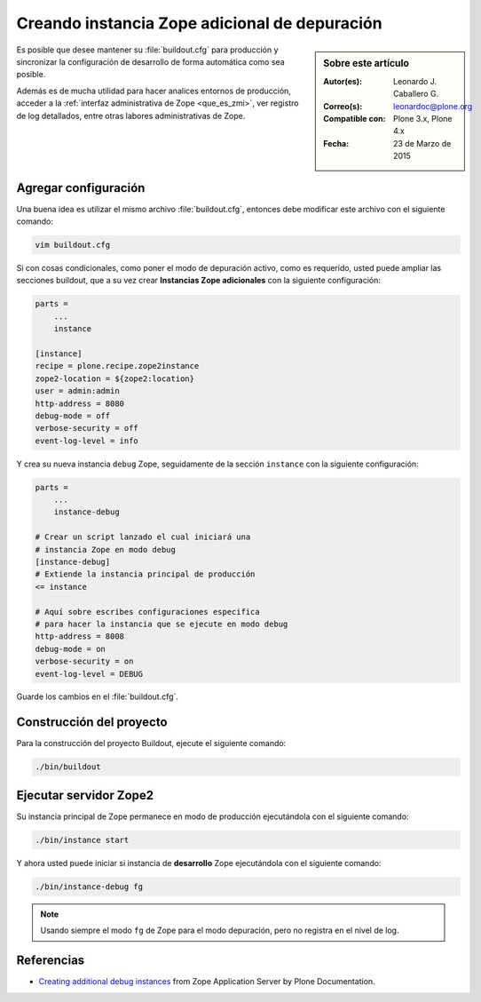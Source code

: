 .. -*- coding: utf-8 -*-

.. _instancia_zope_debug:

==============================================
Creando instancia Zope adicional de depuración
==============================================

.. sidebar:: Sobre este artículo

    :Autor(es): Leonardo J. Caballero G.
    :Correo(s): leonardoc@plone.org
    :Compatible con: Plone 3.x, Plone 4.x
    :Fecha: 23 de Marzo de 2015

Es posible que desee mantener su :file:`buildout.cfg` para producción 
y sincronizar la configuración de desarrollo de forma automática 
como sea posible.

Además es de mucha utilidad para hacer analices entornos de producción,
acceder a la :ref:`interfaz administrativa de Zope <que_es_zmi>`, ver
registro de log detallados, entre otras labores administrativas de Zope.

Agregar configuración
=====================

Una buena idea es utilizar el mismo archivo :file:`buildout.cfg`, entonces
debe modificar este archivo con el siguiente comando:

.. code-block:: sh

  vim buildout.cfg

Si con cosas condicionales, como poner el modo de depuración activo, 
como es requerido, usted puede ampliar las secciones buildout, que a 
su vez crear **Instancias Zope adicionales** con la siguiente configuración:

.. code-block:: cfg

  parts =
      ...
      instance
  
  [instance]
  recipe = plone.recipe.zope2instance
  zope2-location = ${zope2:location}
  user = admin:admin
  http-address = 8080
  debug-mode = off
  verbose-security = off
  event-log-level = info

Y crea su nueva instancia ``debug`` Zope, seguidamente de la sección ``instance``
con la siguiente configuración:

.. code-block:: cfg

  parts =
      ...
      instance-debug

  # Crear un script lanzado el cual iniciará una 
  # instancia Zope en modo debug
  [instance-debug]
  # Extiende la instancia principal de producción
  <= instance

  # Aquí sobre escribes configuraciones especifica 
  # para hacer la instancia que se ejecute en modo debug
  http-address = 8008
  debug-mode = on
  verbose-security = on
  event-log-level = DEBUG

Guarde los cambios en el :file:`buildout.cfg`.

Construcción del proyecto
=========================

Para la construcción del proyecto Buildout, ejecute el siguiente comando:

.. code-block:: sh

  ./bin/buildout

Ejecutar servidor Zope2
=======================

Su instancia principal de Zope permanece en modo de producción ejecutándola
con el siguiente comando:

.. code-block:: sh

  ./bin/instance start

Y ahora usted puede iniciar si instancia de **desarrollo** Zope ejecutándola
con el siguiente comando:

.. code-block:: sh

  ./bin/instance-debug fg

.. note::

    Usando siempre el modo ``fg`` de Zope para el modo depuración, 
    pero no registra en el nivel de log.

Referencias
===========

- `Creating additional debug instances`_ from Zope Application Server by Plone Documentation.

.. _Creating additional debug instances: http://docs.plone.org/manage/deploying/zope.html#creating-additional-debug-instances
